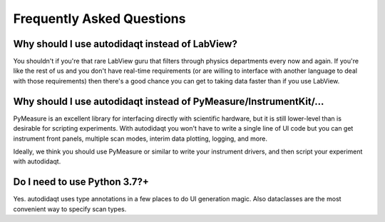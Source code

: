 Frequently Asked Questions
==========================

Why should I use autodidaqt instead of LabView?
--------------------------------------------

You shouldn't if you're that rare LabView guru that filters through
physics departments every now and again. If you're like the rest of
us and you don't have real-time requirements (or are willing to interface
with another language to deal with those requirements) then there's
a good chance you can get to taking data faster than if you use LabView.

Why should I use autodidaqt instead of PyMeasure/InstrumentKit/...
---------------------------------------------------------------

PyMeasure is an excellent library for interfacing directly with
scientific hardware, but it is still lower-level than is desirable for
scripting experiments. With autodidaqt you won't have to write
a single line of UI code but you can get instrument front panels,
multiple scan modes, interim data plotting, logging, and more.

Ideally, we think you should use PyMeasure or similar to write your
instrument drivers, and then script your experiment with autodidaqt.

Do I need to use Python 3.7?+
-----------------------------

Yes. autodidaqt uses type annotations in a few places to do UI generation magic.
Also dataclasses are the most convenient way to specify scan types.

